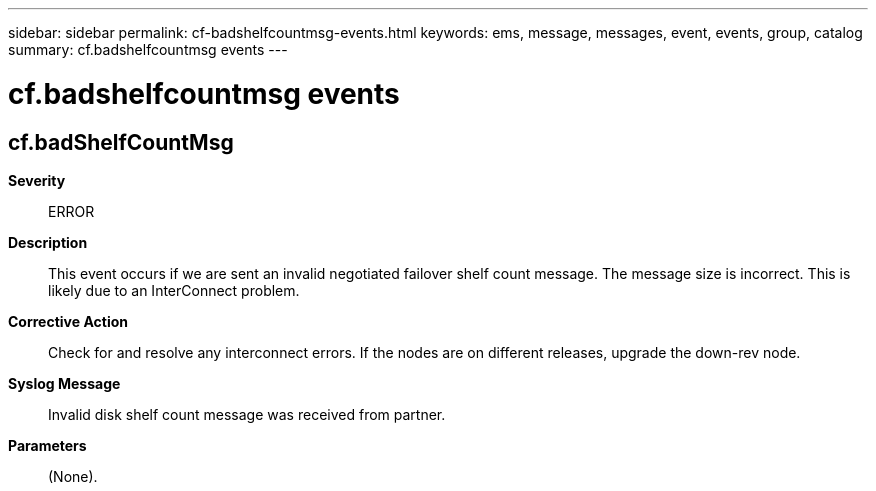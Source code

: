 ---
sidebar: sidebar
permalink: cf-badshelfcountmsg-events.html
keywords: ems, message, messages, event, events, group, catalog
summary: cf.badshelfcountmsg events
---

= cf.badshelfcountmsg events
:toclevels: 1
:hardbreaks:
:nofooter:
:icons: font
:linkattrs:
:imagesdir: ./media/

== cf.badShelfCountMsg
*Severity*::
ERROR
*Description*::
This event occurs if we are sent an invalid negotiated failover shelf count message. The message size is incorrect. This is likely due to an InterConnect problem.
*Corrective Action*::
Check for and resolve any interconnect errors. If the nodes are on different releases, upgrade the down-rev node.
*Syslog Message*::
Invalid disk shelf count message was received from partner.
*Parameters*::
(None).
